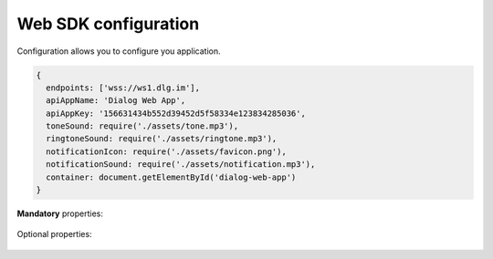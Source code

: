 .. _configuration:

Web SDK configuration
=====================

.. class:: Configuration

  Configuration allows you to configure you application.

  .. code-block:: javascript

      {
        endpoints: ['wss://ws1.dlg.im'],
        apiAppName: 'Dialog Web App',
        apiAppKey: '156631434b552d39452d5f58334e123834285036',
        toneSound: require('./assets/tone.mp3'),
        ringtoneSound: require('./assets/ringtone.mp3'),
        notificationIcon: require('./assets/favicon.png'),
        notificationSound: require('./assets/notification.mp3'),
        container: document.getElementById('dialog-web-app')
      }

  **Mandatory** properties:

    .. data:: endpoints: string[]

      WebSocket endpoints. You **must** specify at least one endpoint.
      
    .. data:: container: HTMLElement
      
      Application would be rendered in this container.

    .. data:: apiAppName: string

      The API application name. User will see this name in sessions list.

    .. data:: apiAppKey: string

      The API key.

    .. data:: toneSound: string

      Path to the call tone sound file.

    .. data:: ringtoneSound: string

      Path to the call ringtone sound file.

    .. data:: notificationIcon: string

      Path to the notification icon image file.

    .. data:: notificationSound: string

      Path to the notification sound file.

  Optional properties:

    .. data:: quiet: boolean = false

      Disable all logging. Helpfull for debugging.
      
    .. data:: history: browserHistory | hashHistory = hashHistory

      ReactRouter history object.

    .. function:: createRoutes(store: ReduxStore) => ReactRoute

      You can override standard routing using this function.
      
    .. data:: customReducer: ReduxReducer
    
      Your custom reducer. Will be available in :code:`state.custom`.
      
    .. function:: createMiddlewares(messenger: DialogMessenger) => ReduxMiddleware[]

      You can add your middlewares to Redux store.

    .. data:: locale: string = navigator.language

      Application locale.
      
    .. data:: messages: LocaleMessages
    
      Custom localisation messages.
      
      .. code-block:: javascript

          {
            en: {
              hello: 'Hello'
            }
          }
      
    .. function:: logger(tag: string, level: string, message: string) => void
      
      Custom logging function. Will be used by Messenger.
      
    .. data:: asyncStorageName: string = 'dialog'

      IndexedDB database name used by Messenger for storing collections.
      
    .. function:: onRender() => void
      
      This callback will be passed as :code:`ReactDOM.render` callback.
